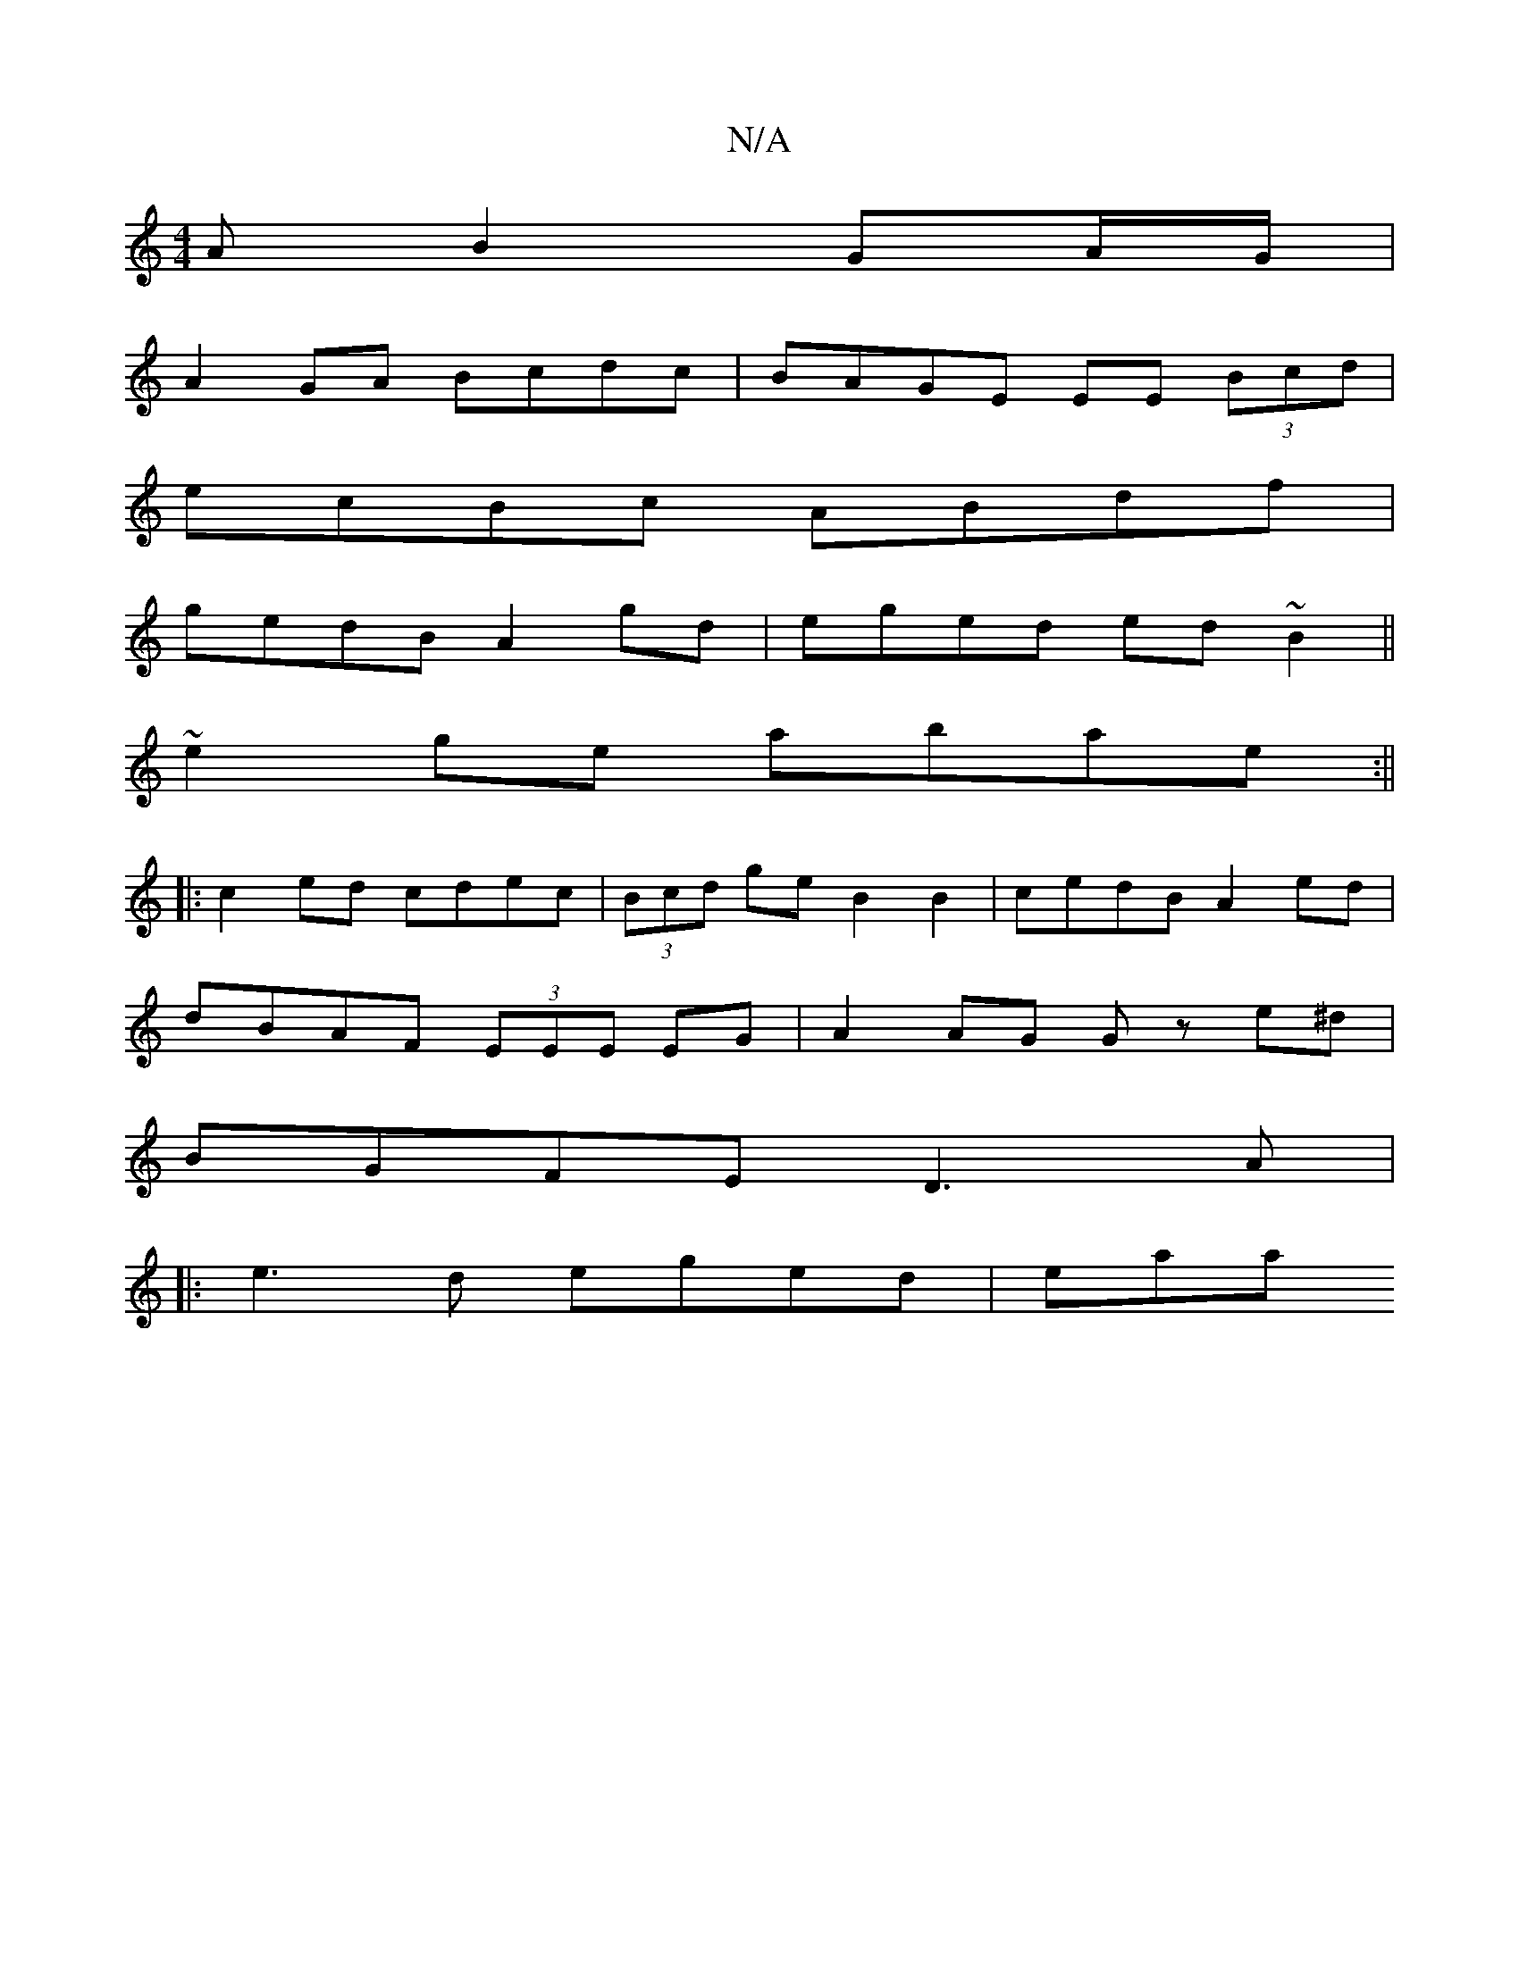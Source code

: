 X:1
T:N/A
M:4/4
R:N/A
K:Cmajor
3 A B2 GA/G/ |
A2 GA Bcdc | BAGE EE (3Bcd |
ecBc ABdf |
gedB A2gd | eged ed~B2||
~e2ge abae :||
|: c2ed cdec | (3Bcd ge B2 B2 | cedB A2 ed |
dBAF (3EEE EG | A2 AG Gz e^d |
BGFE D3 A|
|: e3d eged | eaa